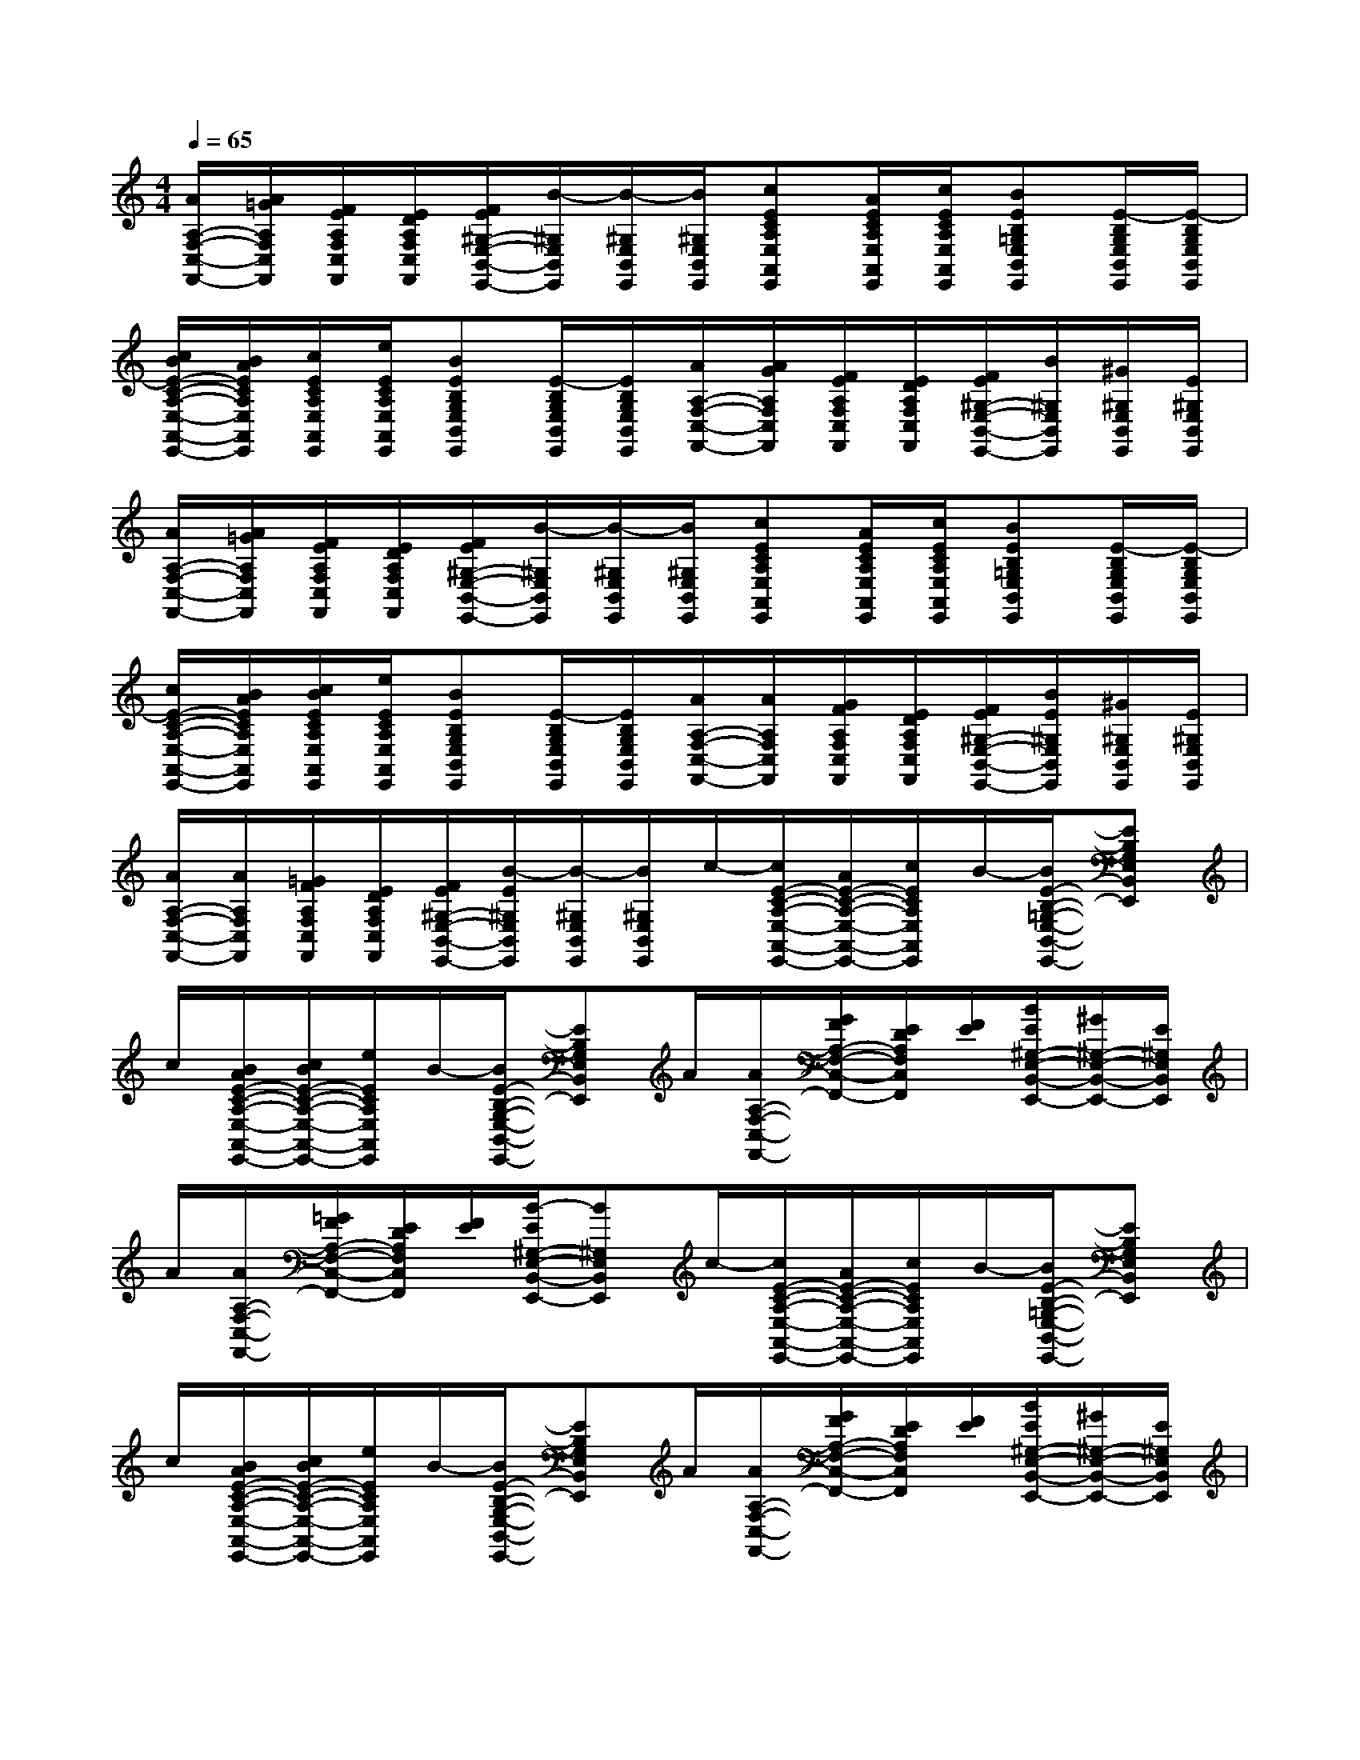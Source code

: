 X:1
T:
M:4/4
L:1/8
Q:1/4=65
K:C%0sharps
V:1
[A/2A,/2-F,/2-C,/2-F,,/2-][A/2=G/2A,/2F,/2C,/2F,,/2][F/2E/2A,/2F,/2C,/2F,,/2][E/2D/2A,/2F,/2C,/2F,,/2][F/2E/2^G,/2-E,/2-B,,/2-E,,/2-][B/2-^G,/2E,/2B,,/2E,,/2][B/2-^G,/2E,/2B,,/2E,,/2][B/2^G,/2E,/2B,,/2E,,/2][cECA,E,A,,E,,][A/2E/2C/2A,/2E,/2A,,/2E,,/2][c/2E/2C/2A,/2E,/2A,,/2E,,/2][BEB,=G,E,B,,E,,][E/2-B,/2G,/2E,/2B,,/2E,,/2][E/2-B,/2G,/2E,/2B,,/2E,,/2]|
[c/2B/2E/2-C/2-A,/2-E,/2-A,,/2-E,,/2-][B/2A/2E/2C/2A,/2E,/2A,,/2E,,/2][c/2E/2C/2A,/2E,/2A,,/2E,,/2][e/2E/2C/2A,/2E,/2A,,/2E,,/2][BEB,G,E,B,,E,,][E/2-B,/2G,/2E,/2B,,/2E,,/2][E/2B,/2G,/2E,/2B,,/2E,,/2][A/2A,/2-F,/2-C,/2-F,,/2-][A/2G/2A,/2F,/2C,/2F,,/2][F/2E/2A,/2F,/2C,/2F,,/2][E/2D/2A,/2F,/2C,/2F,,/2][F/2E/2^G,/2-E,/2-B,,/2-E,,/2-][B/2^G,/2E,/2B,,/2E,,/2][^G/2^G,/2E,/2B,,/2E,,/2][E/2^G,/2E,/2B,,/2E,,/2]|
[A/2A,/2-F,/2-C,/2-F,,/2-][A/2=G/2A,/2F,/2C,/2F,,/2][F/2E/2A,/2F,/2C,/2F,,/2][E/2D/2A,/2F,/2C,/2F,,/2][F/2E/2^G,/2-E,/2-B,,/2-E,,/2-][B/2-^G,/2E,/2B,,/2E,,/2][B/2-^G,/2E,/2B,,/2E,,/2][B/2^G,/2E,/2B,,/2E,,/2][cECA,E,A,,E,,][A/2E/2C/2A,/2E,/2A,,/2E,,/2][c/2E/2C/2A,/2E,/2A,,/2E,,/2][BEB,=G,E,B,,E,,][E/2-B,/2G,/2E,/2B,,/2E,,/2][E/2-B,/2G,/2E,/2B,,/2E,,/2]|
[c/2E/2-C/2-A,/2-E,/2-A,,/2-E,,/2-][B/2A/2E/2C/2A,/2E,/2A,,/2E,,/2][c/2B/2E/2C/2A,/2E,/2A,,/2E,,/2][e/2E/2C/2A,/2E,/2A,,/2E,,/2][BEB,G,E,B,,E,,][E/2-B,/2G,/2E,/2B,,/2E,,/2][E/2B,/2G,/2E,/2B,,/2E,,/2][A/2A,/2-F,/2-C,/2-F,,/2-][A/2A,/2F,/2C,/2F,,/2][G/2F/2A,/2F,/2C,/2F,,/2][E/2D/2A,/2F,/2C,/2F,,/2][F/2E/2^G,/2-E,/2-B,,/2-E,,/2-][B/2E/2^G,/2E,/2B,,/2E,,/2][^G/2^G,/2E,/2B,,/2E,,/2][E/2^G,/2E,/2B,,/2E,,/2]|
[A/2A,/2-F,/2-C,/2-F,,/2-][A/2A,/2F,/2C,/2F,,/2][=G/2F/2A,/2F,/2C,/2F,,/2][E/2D/2A,/2F,/2C,/2F,,/2][F/2E/2^G,/2-E,/2-B,,/2-E,,/2-][B/2-E/2^G,/2E,/2B,,/2E,,/2][B/2-^G,/2E,/2B,,/2E,,/2][B/2^G,/2E,/2B,,/2E,,/2]c/2-[c/2E/2-C/2-A,/2-E,/2-A,,/2-E,,/2-][A/2E/2-C/2-A,/2-E,/2-A,,/2-E,,/2-][c/2E/2C/2A,/2E,/2A,,/2E,,/2]B/2-[B/2E/2-B,/2-=G,/2-E,/2-B,,/2-E,,/2-][EB,G,E,B,,E,,]|
c/2[B/2A/2E/2-C/2-A,/2-E,/2-A,,/2-E,,/2-][c/2B/2E/2-C/2-A,/2-E,/2-A,,/2-E,,/2-][e/2E/2C/2A,/2E,/2A,,/2E,,/2]B/2-[B/2E/2-B,/2-G,/2-E,/2-B,,/2-E,,/2-][EB,G,E,B,,E,,]A/2[A/2A,/2-F,/2-C,/2-F,,/2-][G/2F/2A,/2-F,/2-C,/2-F,,/2-][E/2D/2A,/2F,/2C,/2F,,/2][F/2E/2][B/2E/2^G,/2-E,/2-B,,/2-E,,/2-][^G/2^G,/2-E,/2-B,,/2-E,,/2-][E/2^G,/2E,/2B,,/2E,,/2]|
A/2[A/2A,/2-F,/2-C,/2-F,,/2-][=G/2F/2A,/2-F,/2-C,/2-F,,/2-][E/2D/2A,/2F,/2C,/2F,,/2][F/2E/2][B/2-E/2^G,/2-E,/2-B,,/2-E,,/2-][B^G,E,B,,E,,]c/2-[c/2E/2-C/2-A,/2-E,/2-A,,/2-E,,/2-][A/2E/2-C/2-A,/2-E,/2-A,,/2-E,,/2-][c/2E/2C/2A,/2E,/2A,,/2E,,/2]B/2-[B/2E/2-B,/2-=G,/2-E,/2-B,,/2-E,,/2-][EB,G,E,B,,E,,]|
c/2[B/2A/2E/2-C/2-A,/2-E,/2-A,,/2-E,,/2-][c/2B/2E/2-C/2-A,/2-E,/2-A,,/2-E,,/2-][e/2E/2C/2A,/2E,/2A,,/2E,,/2]B/2-[B/2E/2-B,/2-G,/2-E,/2-B,,/2-E,,/2-][EB,G,E,B,,E,,]A/2[A/2A,/2-F,/2-C,/2-F,,/2-][G/2F/2A,/2-F,/2-C,/2-F,,/2-][E/2D/2A,/2F,/2C,/2F,,/2][F/2E/2][B/2E/2^G,/2-E,/2-B,,/2-E,,/2-][^G/2^G,/2-E,/2-B,,/2-E,,/2-][E/2^G,/2E,/2B,,/2E,,/2]|
A/2[A/2A,/2-F,/2-C,/2-F,,/2-][=G/2F/2A,/2-F,/2-C,/2-F,,/2-][E/2D/2A,/2F,/2C,/2F,,/2][F/2E/2][B/2-E/2]B/2-B/2-[B4^G,4E,4B,,4E,,4-]|
[c2E,,2]A/2-A/2c[B2E,2][E2E,,2]|
[c/2E,,/2]B/2A/2B/2[cE,,]e/2-e/2[c/2B/2-E,/2-][B3/2E,3/2][E2E,,2]|
[AE,,]A/2>=G/2F/2E/2D/2E/2[A/2F/2]E/2B^G/2-^G/2[EE,,]|
[AE,,]A/2>=G/2F/2E/2D/2E/2[A/2F/2][E/2E,,/2][B3/2-E,3/2-][c/2B/2-E,/2-][c/2B/2-E,/2-][c/2B/2E,/2]|
[c2E,,2]A/2-A/2c[B2E,2][E2E,,2]|
[c/2E,,/2]B/2A/2B/2[cE,,]e/2-e/2[c/2B/2-E,/2-][B3/2E,3/2][E2E,,2]|
[AE,,]A/2>G/2F/2E/2D/2E/2[A/2F/2]E/2B^G/2-^G/2[EE,,]